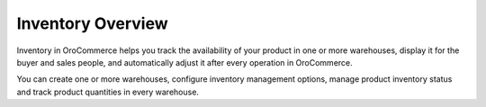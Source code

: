 Inventory Overview
------------------

.. begin

Inventory in OroCommerce helps you track the availability of your product in one or more warehouses, display it for the buyer and sales people, and automatically adjust it after every operation in OroCommerce.

You can create one or more warehouses, configure inventory management options, manage product inventory status and track product quantities in every warehouse.
